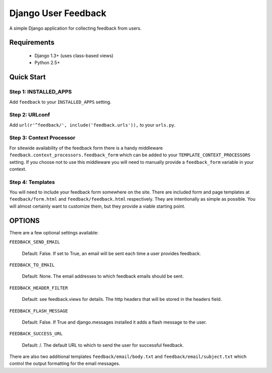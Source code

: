 ====================
Django User Feedback
====================

A simple Django application for collecting feedback from users.

Requirements
============

  * Django 1.3+ (uses class-based views)
  * Python 2.5+

Quick Start
===========

Step 1: INSTALLED_APPS
----------------------

Add ``feedback`` to your ``INSTALLED_APPS`` setting.

Step 2: URLconf
----------------------

Add ``url(r'^feedback/', include('feedback.urls')),`` to your ``urls.py``.

Step 3: Context Processor
-------------------------

For sitewide availability of the feedback form there is a handy middleware
``feedback.context_processors.feedback_form`` which can be added to your
``TEMPLATE_CONTEXT_PROCESSORS`` setting. If you choose not to use this
middleware you will need to manually provide a ``feedback_form`` variable
in your context.

Step 4: Templates
-----------------

You will need to include your feedback form somewhere on the site. There are
included form and page templates at ``feedback/form.html`` and
``feedback/feedback.html`` respectively. They are intentionally as simple as
possible. You will almost certainly want to customize them, but they provide
a viable starting point.

OPTIONS
=======

There are a few optional settings available:

``FEEDBACK_SEND_EMAIL``

    Default: False. If set to True, an email will be sent each time a user
    provides feedback.

``FEEDBACK_TO_EMAIL``

    Default: None. The email addresses to which
    feedback emails should be sent.

``FEEDBACK_HEADER_FILTER``

    Default: see feedback.views for details. The http headers that will be
    stored in the headers field.

``FEEDBACK_FLASH_MESSAGE``

    Default: False. If True and django.messages installed it adds a
    flash message to the user.

``FEEDBACK_SUCCESS_URL``

    Default: /. The default URL to which to send the user for successful
    feedback.


There are also two additional templates ``feedback/email/body.txt`` and
``feedback/email/subject.txt`` which control the output formatting for the
email messages.
